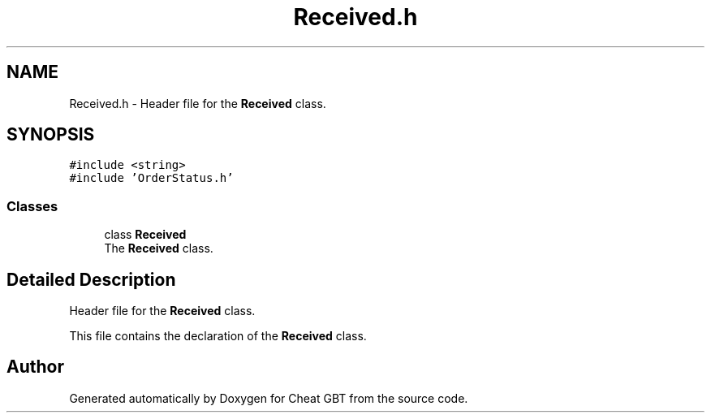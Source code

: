 .TH "Received.h" 3 "Cheat GBT" \" -*- nroff -*-
.ad l
.nh
.SH NAME
Received.h \- Header file for the \fBReceived\fP class\&.  

.SH SYNOPSIS
.br
.PP
\fC#include <string>\fP
.br
\fC#include 'OrderStatus\&.h'\fP
.br

.SS "Classes"

.in +1c
.ti -1c
.RI "class \fBReceived\fP"
.br
.RI "The \fBReceived\fP class\&. "
.in -1c
.SH "Detailed Description"
.PP 
Header file for the \fBReceived\fP class\&. 

This file contains the declaration of the \fBReceived\fP class\&. 
.SH "Author"
.PP 
Generated automatically by Doxygen for Cheat GBT from the source code\&.
